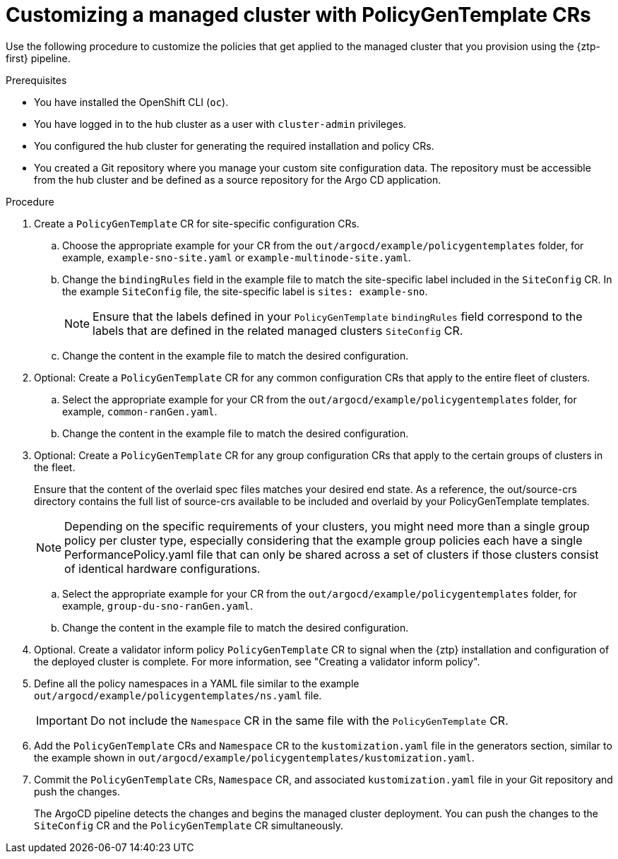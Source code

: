 // Module included in the following assemblies:
//
// * scalability_and_performance/ztp_far_edge/ztp-configuring-managed-clusters-policies.adoc

:_mod-docs-content-type: PROCEDURE
[id="ztp-customizing-a-managed-site-using-pgt_{context}"]
= Customizing a managed cluster with PolicyGenTemplate CRs

Use the following procedure to customize the policies that get applied to the managed cluster that you provision using the {ztp-first} pipeline.

.Prerequisites

* You have installed the OpenShift CLI (`oc`).

* You have logged in to the hub cluster as a user with `cluster-admin` privileges.

* You configured the hub cluster for generating the required installation and policy CRs.

* You created a Git repository where you manage your custom site configuration data. The repository must be accessible from the hub cluster and be defined as a source repository for the Argo CD application.

.Procedure

. Create a `PolicyGenTemplate` CR for site-specific configuration CRs.

.. Choose the appropriate example for your CR from the `out/argocd/example/policygentemplates` folder, for example, `example-sno-site.yaml` or `example-multinode-site.yaml`.

.. Change the `bindingRules` field in the example file to match the site-specific label included in the `SiteConfig` CR. In the example `SiteConfig` file, the site-specific label is `sites: example-sno`.
+
[NOTE]
====
Ensure that the labels defined in your `PolicyGenTemplate` `bindingRules` field correspond to the labels that are defined in the related managed clusters `SiteConfig` CR.
====

.. Change the content in the example file to match the desired configuration.

. Optional: Create a `PolicyGenTemplate` CR for any common configuration CRs that apply to the entire fleet of clusters.

.. Select the appropriate example for your CR from the `out/argocd/example/policygentemplates` folder, for example, `common-ranGen.yaml`.

.. Change the content in the example file to match the desired configuration.

. Optional: Create a `PolicyGenTemplate` CR for any group configuration CRs that apply to the certain groups of clusters in the fleet.
+
Ensure that the content of the overlaid spec files matches your desired end state. As a reference, the out/source-crs directory contains the full list of source-crs available to be included and overlaid by your PolicyGenTemplate templates.
+
[NOTE]
====
Depending on the specific requirements of your clusters, you might need more than a single group policy per cluster type, especially considering that the example group policies each have a single PerformancePolicy.yaml file that can only be shared across a set of clusters if those clusters consist of identical hardware configurations.
====

.. Select the appropriate example for your CR from the `out/argocd/example/policygentemplates` folder, for example, `group-du-sno-ranGen.yaml`.

.. Change the content in the example file to match the desired configuration.

. Optional. Create a validator inform policy `PolicyGenTemplate` CR to signal when the {ztp} installation and configuration of the deployed cluster is complete. For more information, see "Creating a validator inform policy".

. Define all the policy namespaces in a YAML file similar to the example `out/argocd/example/policygentemplates/ns.yaml` file.
+
[IMPORTANT]
====
Do not include the `Namespace` CR in the same file with the `PolicyGenTemplate` CR.
====

. Add the `PolicyGenTemplate` CRs and `Namespace` CR to the `kustomization.yaml` file in the generators section, similar to the example shown in `out/argocd/example/policygentemplates/kustomization.yaml`.

. Commit the `PolicyGenTemplate` CRs, `Namespace` CR, and associated `kustomization.yaml` file in your Git repository and push the changes.
+
The ArgoCD pipeline detects the changes and begins the managed cluster deployment. You can push the changes to the `SiteConfig` CR and the `PolicyGenTemplate` CR simultaneously.
